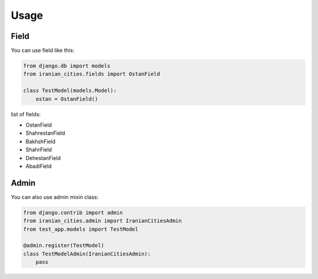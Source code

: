 Usage
=====

Field
-----

You can use field like this:

.. code:: python

    from django.db import models
    from iranian_cities.fields import OstanField

    class TestModel(models.Model):
        ostan = OstanField()

list of fields:

- OstanField
- ShahrestanField
- BakhshField
- ShahrField
- DehestanField
- AbadiField

Admin
-----

You can also use admin mixin class:

.. code:: python

    from django.contrib import admin
    from iranian_cities.admin import IranianCitiesAdmin
    from test_app.models import TestModel

    @admin.register(TestModel)
    class TestModelAdmin(IranianCitiesAdmin):
        pass